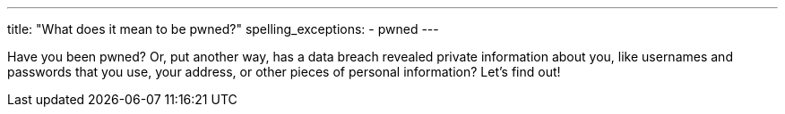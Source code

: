 ---
title: "What does it mean to be pwned?"
spelling_exceptions:
  - pwned
---

Have you been pwned?
//
Or, put another way, has a data breach revealed private information about you,
like usernames and passwords that you use, your address, or other pieces of
personal information?
//
Let's find out!
